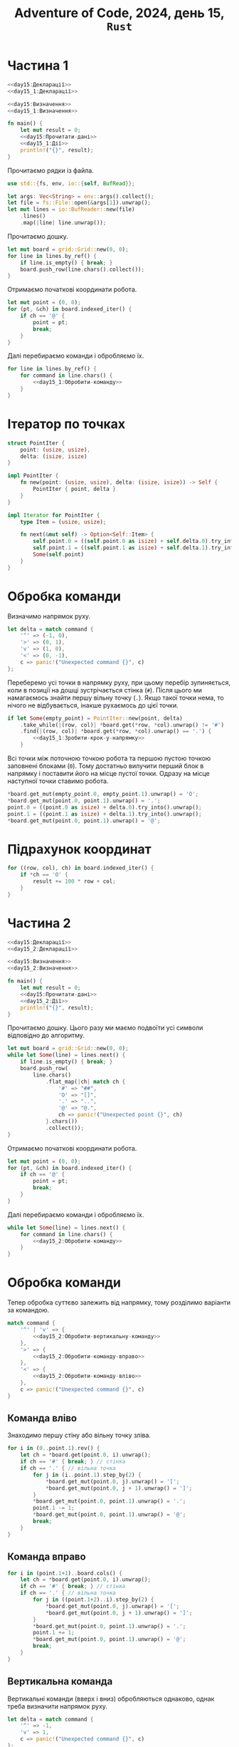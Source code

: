 #+title: Adventure of Code, 2024, день 15, =Rust=

* Частина 1

#+begin_src rust :noweb yes :mkdirp yes :tangle src/bin/day15_1.rs
  <<day15:Декларації>>
  <<day15_1:Декларації>>

  <<day15:Визначення>>
  <<day15_1:Визначення>>

  fn main() {
      let mut result = 0;
      <<day15:Прочитати-дані>>
      <<day15_1:Дії>>
      println!("{}", result);
  }
#+end_src

Прочитаємо рядки із файла.

#+begin_src rust :noweb-ref day15:Декларації
  use std::{fs, env, io::{self, BufRead}};
#+end_src

#+begin_src rust :noweb-ref day15:Прочитати-дані
  let args: Vec<String> = env::args().collect();
  let file = fs::File::open(&args[1]).unwrap();
  let mut lines = io::BufReader::new(file)
      .lines()
      .map(|line| line.unwrap());
#+end_src

Прочитаємо дошку. 

#+begin_src rust :noweb-ref day15_1:Дії
  let mut board = grid::Grid::new(0, 0);
  for line in lines.by_ref() {
      if line.is_empty() { break; }
      board.push_row(line.chars().collect());
  }
#+end_src

Отримаємо початкові координати робота.

#+begin_src rust :noweb-ref day15_1:Дії
  let mut point = (0, 0);
  for (pt, &ch) in board.indexed_iter() {
      if ch == '@' {
          point = pt;
          break;
      }
  }
#+end_src

Далі перебираємо команди і обробляємо їх.

#+begin_src rust :noweb yes :noweb-ref day15_1:Дії
  for line in lines.by_ref() {
      for command in line.chars() {
          <<day15_1:Обробити-команду>>
      }
  }
#+end_src

* Ітератор по точках

#+begin_src rust :noweb yes :noweb-ref day15_1:Визначення
  struct PointIter {
      point: (usize, usize),
      delta: (isize, isize)
  }

  impl PointIter {
      fn new(point: (usize, usize), delta: (isize, isize)) -> Self {
          PointIter { point, delta }
      }
  }

  impl Iterator for PointIter {
      type Item = (usize, usize);

      fn next(&mut self) -> Option<Self::Item> {
          self.point.0 = ((self.point.0 as isize) + self.delta.0).try_into().unwrap();
          self.point.1 = ((self.point.1 as isize) + self.delta.1).try_into().unwrap();
          Some(self.point)
      }
  }
#+end_src

* Обробка команди

Визначимо напрямок руху.

#+begin_src rust :noweb-ref day15_1:Обробити-команду
  let delta = match command {
      '^' => (-1, 0),
      '>' => (0, 1),
      'v' => (1, 0),
      '<' => (0, -1),
      c => panic!("Unexpected command {}", c)
  };    
#+end_src

Переберемо усі точки в напрямку руху, при цьому перебір зупиняється, коли в позиції на дошці
зустрічається стінка (~#~). Після цього ми намагаємось знайти першу вільну точку (~.~). Якщо такої точки
нема, то нічого не відбувається, інакше рухаємось до цієї точки.

#+begin_src rust :noweb yes :noweb-ref day15_1:Обробити-команду
  if let Some(empty_point) = PointIter::new(point, delta)
      .take_while(|(row, col)| *board.get(*row, *col).unwrap() != '#')
      .find(|(row, col)| *board.get(*row, *col).unwrap() == '.') {
          <<day15_1:Зробити-крок-у-напрямку>>
      }
#+end_src

Всі точки між поточною точкою робота та першою пустою точкою заповнені блоками (~0~). Тому достатньо
вилучити перший блок в напрямку і поставити його на місце пустої точки. Одразу на місце наступної точки
ставимо робота.

#+begin_src rust :noweb-ref day15_1:Зробити-крок-у-напрямку
  ,*board.get_mut(empty_point.0, empty_point.1).unwrap() = 'O';
  ,*board.get_mut(point.0, point.1).unwrap() = '.';
  point.0 = ((point.0 as isize) + delta.0).try_into().unwrap();
  point.1 = ((point.1 as isize) + delta.1).try_into().unwrap();
  ,*board.get_mut(point.0, point.1).unwrap() = '@';
#+end_src

* Підрахунок координат

#+begin_src rust :noweb-ref day15_1:Дії
  for ((row, col), ch) in board.indexed_iter() {
      if *ch == 'O' {
          result += 100 * row + col;
      }
  }
#+end_src

* Частина 2

#+begin_src rust :noweb yes :mkdirp yes :tangle src/bin/day15_2.rs
  <<day15:Декларації>>
  <<day15_2:Декларації>>

  <<day15:Визначення>>
  <<day15_2:Визначення>>

  fn main() {
      let mut result = 0;
      <<day15:Прочитати-дані>>
      <<day15_2:Дії>>
      println!("{}", result);
  }
#+end_src

Прочитаємо дошку. Цього разу ми маємо подвоїти усі символи відповідно до алгоритму.

#+begin_src rust :noweb-ref day15_2:Дії
  let mut board = grid::Grid::new(0, 0);
  while let Some(line) = lines.next() {
      if line.is_empty() { break; }
      board.push_row(
          line.chars()
              .flat_map(|ch| match ch {
                  '#' => "##",
                  'O' => "[]",
                  '.' => "..",
                  '@' => "@.",
                  ch => panic!("Unexpected point {}", ch)
              }.chars())
              .collect());
  }
#+end_src

Отримаємо початкові координати робота.

#+begin_src rust :noweb-ref day15_2:Дії
  let mut point = (0, 0);
  for (pt, &ch) in board.indexed_iter() {
      if ch == '@' {
          point = pt;
          break;
      }
  }
#+end_src

Далі перебираємо команди і обробляємо їх.

#+begin_src rust :noweb yes :noweb-ref day15_2:Дії
  while let Some(line) = lines.next() {
      for command in line.chars() {
          <<day15_2:Обробити-команду>>
      }
  }
#+end_src

* Обробка команди

Тепер обробка суттєво залежить від напрямку, тому розділимо варіанти за командою.

#+begin_src rust :noweb yes :noweb-ref day15_2:Обробити-команду
  match command {
      '^' | 'v' => {
          <<day15_2:Обробити-вертикальну-команду>>
      },
      '>' => {
          <<day15_2:Обробити-команду-вправо>>
      },
      '<' => {
          <<day15_2:Обробити-команду-вліво>>
      },
      c => panic!("Unexpected command {}", c)
  }
#+end_src

** Команда вліво

Знаходимо першу стіну або вільну точку зліва.

#+begin_src rust :noweb yes :noweb-ref day15_2:Обробити-команду-вліво
  for i in (0..point.1).rev() {
      let ch = *board.get(point.0, i).unwrap();
      if ch == '#' { break; } // стінка
      if ch == '.' { // вільна точка
          for j in (i..point.1).step_by(2) {
              ,*board.get_mut(point.0, j).unwrap() = '[';
              ,*board.get_mut(point.0, j + 1).unwrap() = ']';
          }
          ,*board.get_mut(point.0, point.1).unwrap() = '.';
          point.1 -= 1;
          ,*board.get_mut(point.0, point.1).unwrap() = '@';
          break;
      }
  }
#+end_src

** Команда вправо

#+begin_src rust :noweb yes :noweb-ref day15_2:Обробити-команду-вправо
  for i in (point.1+1)..board.cols() {
      let ch = *board.get(point.0, i).unwrap();
      if ch == '#' { break; } // стінка
      if ch == '.' { // вільна точка
          for j in ((point.1+2)..i).step_by(2) {
              ,*board.get_mut(point.0, j).unwrap() = '[';
              ,*board.get_mut(point.0, j + 1).unwrap() = ']';
          }
          ,*board.get_mut(point.0, point.1).unwrap() = '.';
          point.1 += 1;
          ,*board.get_mut(point.0, point.1).unwrap() = '@';
          break;
      }
  }
#+end_src

** Вертикальна команда

Вертикальні команди (вверх і вниз) обробляються однаково, однак треба визначити напрямок руху.

#+begin_src rust :noweb yes :noweb-ref day15_2:Обробити-вертикальну-команду
  let delta = match command {
      '^' => -1,
      'v' => 1,
      c => panic!("Unexpected command {}", c)
  };
#+end_src

Визначимо наступний рядок.

#+begin_src rust :noweb yes :noweb-ref day15_2:Обробити-вертикальну-команду
  let row = (point.0 as isize + delta).try_into().unwrap();
#+end_src

Перевіримо точку наступну точку. Якщо це стінка, то рух роботу блокується, якщо це вільна точка, то робот
просто переміщується, в іншому випадку обробляємо рух.

#+begin_src rust :noweb yes :noweb-ref day15_2:Обробити-вертикальну-команду
  match *board.get(row, point.1).unwrap() {
      '#' => { /* стінка */ },
      '.' => {
          ,*board.get_mut(point.0, point.1).unwrap() = '.';
          point.0 = row;
          ,*board.get_mut(point.0, point.1).unwrap() = '@';
      },
      '[' | ']' => {
          <<day15_2:Обробити-рух>>
      },
      c => panic!("Unexpected block {}", c)
  }
#+end_src

При обробці руху створимо /фронт/ (=front=) --- множину точок блоків, які знаходяться в наступному рядку поруч з
роботом.

#+begin_src rust :noweb yes :noweb-ref day15_2:Декларації
  use std::collections::BTreeSet;
#+end_src

#+begin_src rust :noweb yes :noweb-ref day15_2:Обробити-рух
  let mut front = BTreeSet::new();
#+end_src

В цю множину входить точка пезпосередньо поруч з роботом, а також точка зліва або зправа в залежності від
символу блоку.

#+begin_src rust :noweb yes :noweb-ref day15_2:Обробити-рух
  front.insert((row, point.1));
  front.insert((row, match *board.get(row, point.1).unwrap() {
      '[' => point.1 + 1,
      ']' => point.1 - 1,
      c => panic!("Unexpected block {}", c)
  }));
#+end_src

Рекурсивно штовхаємо фронт, і якщо він рухається, рухаємо також робота.

#+begin_src rust :noweb yes :noweb-ref day15_2:Обробити-рух
  if push(&mut board, front, delta) {
      ,*board.get_mut(point.0, point.1).unwrap() = '.';
      point.0 = row;
      ,*board.get_mut(point.0, point.1).unwrap() = '@';
  }
#+end_src

#+begin_src rust :noweb yes :noweb-ref day15_2:Визначення
  fn push(board: &mut grid::Grid<char>, front: BTreeSet<(usize, usize)>, delta: isize) -> bool {
      <<day15_2:push:Дії>>
  }
#+end_src

Визначимо рядок наступного фронту.

#+begin_src rust :noweb yes :noweb-ref day15_2:push:Дії
  let row: usize = (front.first().unwrap().0 as isize + delta).try_into().unwrap();
#+end_src

Створимо наступний фронт.

#+begin_src rust :noweb yes :noweb-ref day15_2:push:Дії
  let mut nfront = BTreeSet::new();
#+end_src

Перебираємо точки поточного фронту. Якщо у точки в наступному рядку стінка, то рух фронту неможливий,
тому перериваємо обчислення і повертаємо сигнал неможливості руху.

#+begin_src rust :noweb yes :noweb-ref day15_2:push:Дії
  for &(_, col) in &front {
      match *board.get(row, col).unwrap() {
          '#' => { return false; },
          '.' => { /* nothing */ },
          c @ '[' | c @ ']' => {
              nfront.insert((row, col));
              nfront.insert((row, match c {
                  '[' => col + 1,
                  ']' => col - 1,
                  c => panic!("Unexpected block {}", c)
              }
              ));
          },
          c => panic!("Unexpected block {}", c)
      }
  }
#+end_src

Якщо новий фронт пустий, або його можна перемістити, то і поточний фронт можна перемістити.

#+begin_src rust :noweb yes :noweb-ref day15_2:push:Дії
  if nfront.is_empty() || push(board, nfront, delta) {
      for (r, col) in front {
          ,*board.get_mut(row, col).unwrap() = *board.get(r, col).unwrap();
          ,*board.get_mut(r, col).unwrap() = '.';
      }
      true
  } else {
      false
  }
#+end_src

* Підрахунок координат

#+begin_src rust :noweb-ref day15_2:Дії
  for ((row, col), ch) in board.indexed_iter() {
      if *ch == '[' {
          result += 100 * row + col;
      }
  }
#+end_src

